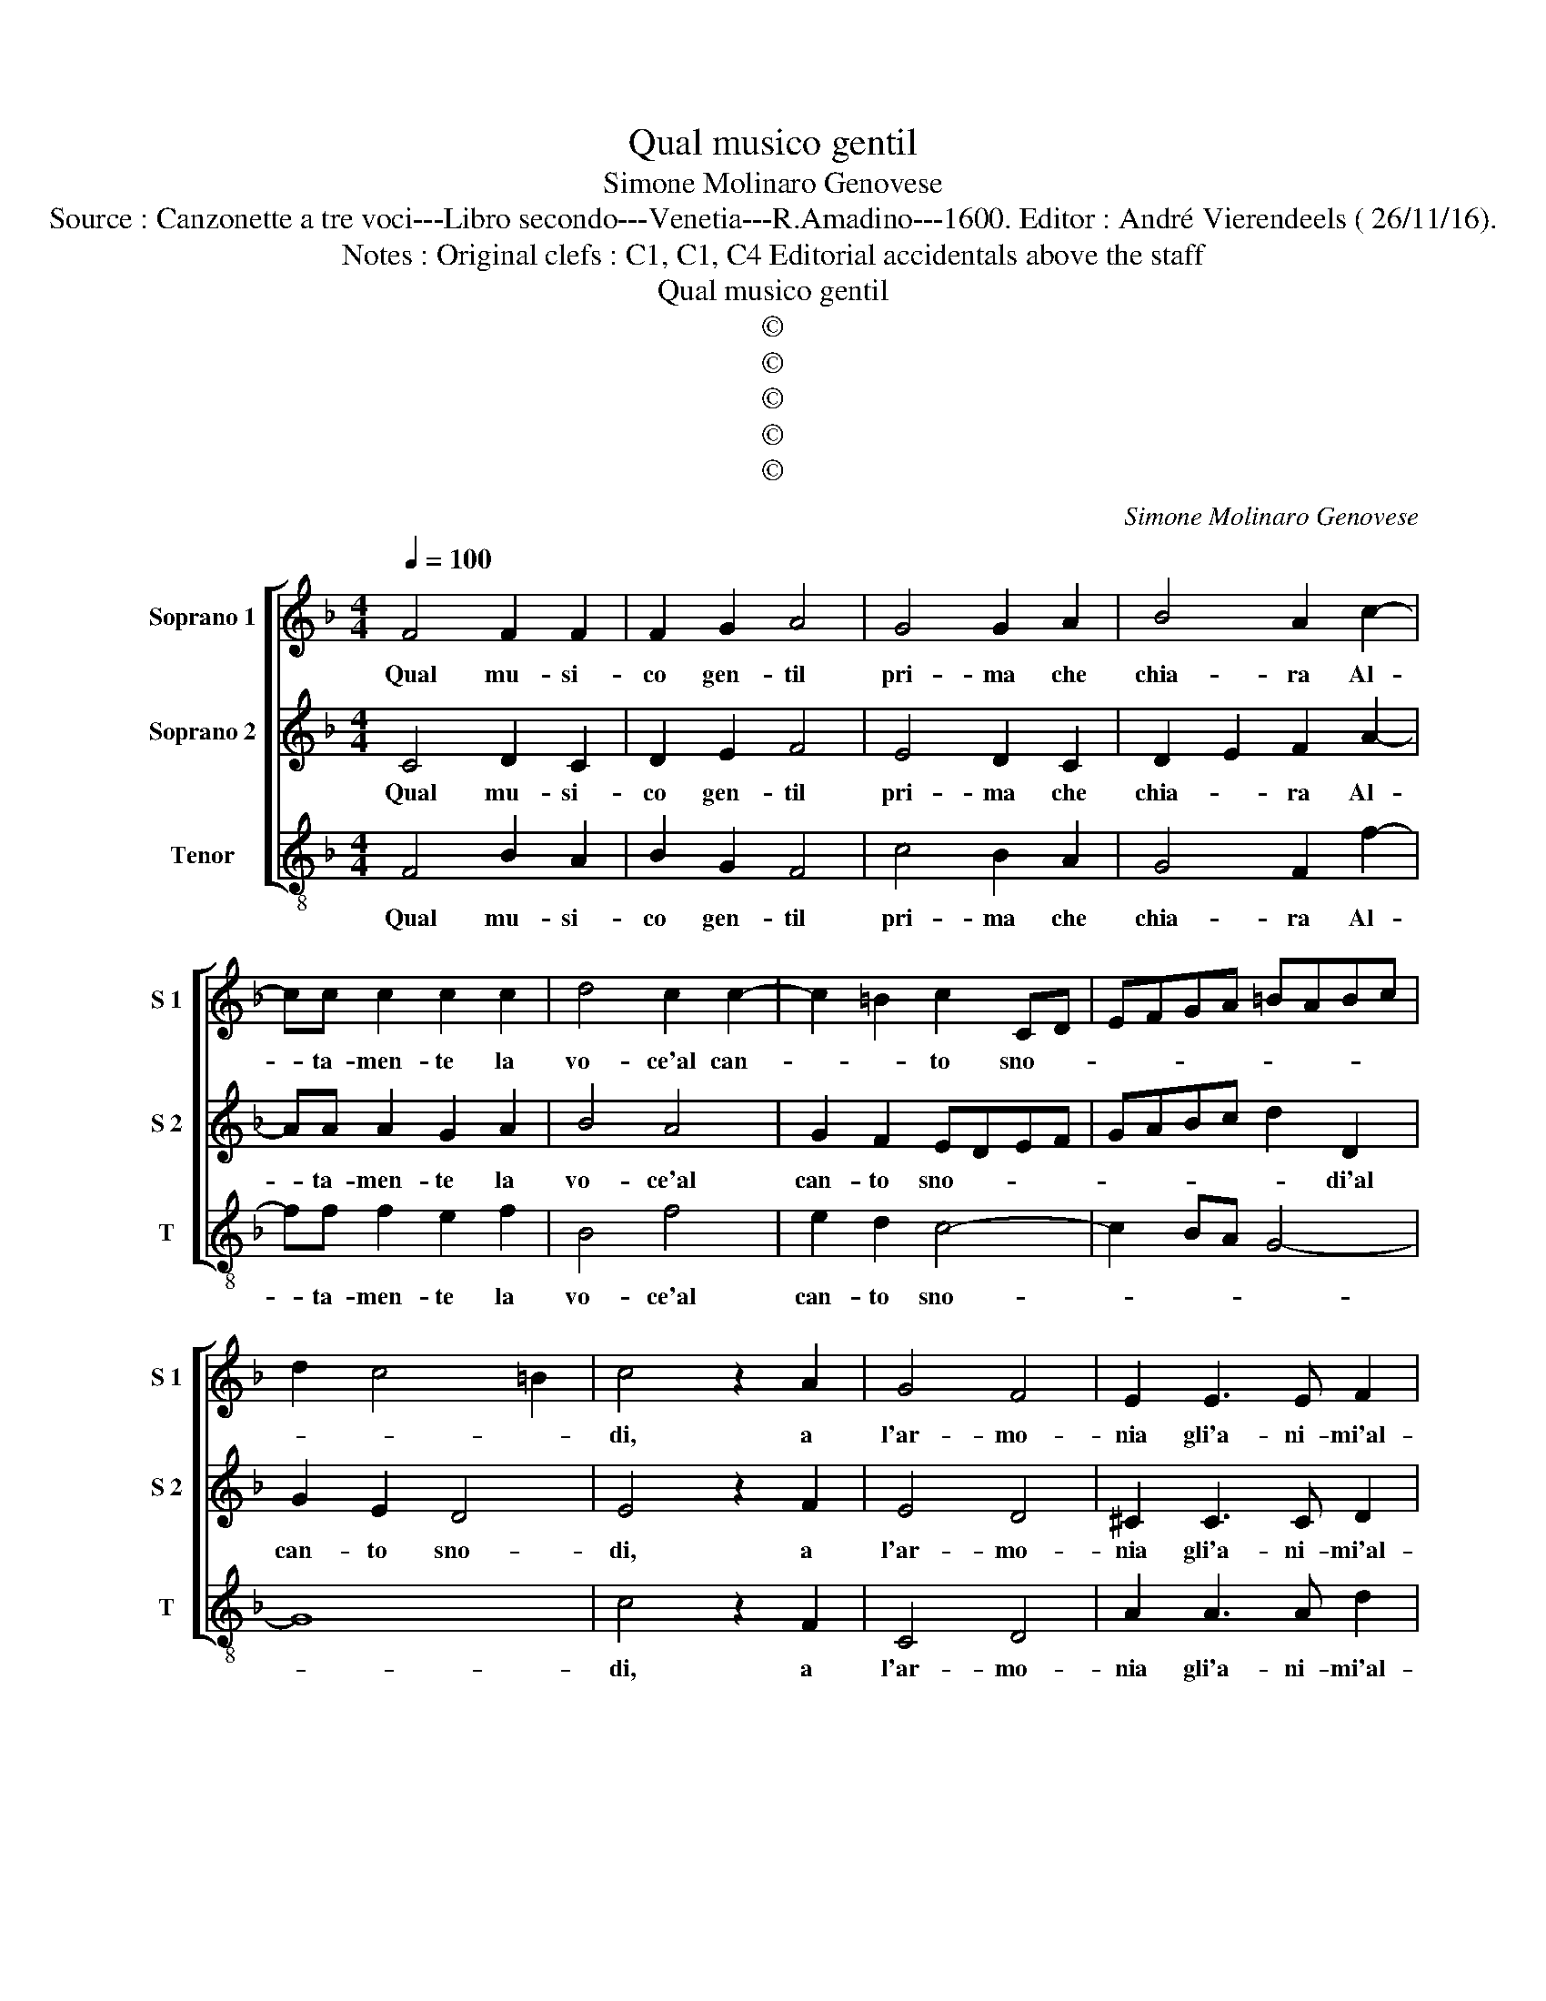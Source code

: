 X:1
T:Qual musico gentil
T:Simone Molinaro Genovese
T:Source : Canzonette a tre voci---Libro secondo---Venetia---R.Amadino---1600. Editor : André Vierendeels ( 26/11/16).
T:Notes : Original clefs : C1, C1, C4 Editorial accidentals above the staff
T:Qual musico gentil
T:©
T:©
T:©
T:©
T:©
C:Simone Molinaro Genovese
Z:©
%%score [ 1 2 3 ]
L:1/8
Q:1/4=100
M:4/4
K:F
V:1 treble nm="Soprano 1" snm="S 1"
V:2 treble nm="Soprano 2" snm="S 2"
V:3 treble-8 nm="Tenor" snm="T"
V:1
 F4 F2 F2 | F2 G2 A4 | G4 G2 A2 | B4 A2 c2- | cc c2 c2 c2 | d4 c2 c2- | c2 =B2 c2 CD | EFGA =BABc | %8
w: Qual mu- si-|co gen- til|pri- ma che|chia- ra Al-|* ta- men- te la|vo- ce'al can-|* * to sno- *||
 d2 c4 =B2 | c4 z2 A2 | G4 F4 | E2 E3 E F2 | G2 A4 G2 | A2 E4 F2- | F2 D2 E4 | F2 G4 G2 | A6 G2 | %17
w: |di, a|l'ar- mo-|nia gli'a- ni- mi'al-|trui pre- pa-|ra, con dol-|* ci ri-|cer- ca- te'in|bas- si|
 F8 | E8 | z4 c4 | A2 A2 d4- | d2 c2 B2 A2 | G2 A2 B4 | A4 A4 | G3 G G2 F2 | E4 c3 B- | BA G2 A4 | %27
w: mo-|di,,|co-|si co- stei|_ che ne la|do- gli'a- ma-|ra, gia|tut- te non o-|blia l'ar- ti|e le fro- di,|
 G3 F E2 D2 | E4 z4 | G4 F4 | z2 E2 D4 | d4 c4 | B4 A4 | G2 GG G2 F2 | E4 D4 | z4 z2 d2 | %36
w: l'ar- ti'e le fro-|di,|fa di|so- spir,|fa di|so- spir|bre- ve con- cer- to'in|pri- ma,|per|
 c2 A2 B4 | A4 B2 BB | A2 F2 G2 F2 | c2 cc B2 G2 | AGAB c4 | c2 cc A2 =B2 | c2 G2 d2 dd | c4 A4 | %44
w: dis- por l'al-|ma in cui le|vo- c'im- pri- ma'in|cu- i le vo- c'im-|pri- * * * ma,|in cui le vo- c'im-|pri- ma, in cui le|vo- c'im-|
 G8 | A8 |] %46
w: pri-|ma.|
V:2
 C4 D2 C2 | D2 E2 F4 | E4 D2 C2 | D2 E2 F2 A2- | AA A2 G2 A2 | B4 A4 | G2 F2 EDEF | GABc d2 D2 | %8
w: Qual mu- si-|co gen- til|pri- ma che|chia- * ra Al-|* ta- men- te la|vo- ce'al|can- to sno- * * *|* * * * * di'al|
 G2 E2 D4 | E4 z2 F2 | E4 D4 | ^C2 C3 C D2 |"^-natural" E2 C2 D4 | E4 C4 | D4 B,2 C2- | %15
w: can- to sno-|di, a|l'ar- mo-|nia gli'a- ni- mi'al-|trui pre- pa-|ra, con|dol- ci ri-|
 C2 D2 E2 E2 | F3 E DC C2- | C2 =B,A, B,4 | C4 G4 | E2 E2 A4- | A2 G2 F2 E2 | D4 D4 | _E8 | C4 F4 | %24
w: * cer- ca- te'in|bas- si mo- * *||di, co-|si co- stei|_ che ne la|do- gli'a-|ma-|ra, gia|
 E2 D2 E2 D2 | ^C4 A3 G- | GF E2 F4 | E3 D2 C =B,2 | C4 E4 | z2 D2 z2 C2 | B,4 B4 | z2 G2 z2 F2 | %32
w: tut- te non o-|blia l'ar- ti'e|_ le fro- di,|l'ar- ti'e le fro-|di, fa|di so-|spir, fa|fa di|
 z2 E2 F4 | E2 EE E2 D2- | D2 ^C2 D2 D2 | E2 F2 G4 | A4 z2 D2 | E2 F2 G4 | F4 D2 DD | E2 F4 E2 | %40
w: so- spir|bre- ve con- cer- to'in|_ pri- ma, per|dis- por l'al-|ma, per|dis- por l'al-|ma in cui le|vo- c'im- pri-|
 F4 A2 AA | G2 E2 F4 | E4 F2 FD | E4 F2 F2- | F2 ED E4 | F8 |] %46
w: ma, in cui le|vo- c'im- pri-|ma, in cui le|vo- c'im- pri-||ma.|
V:3
 F4 B2 A2 | B2 G2 F4 | c4 B2 A2 | G4 F2 f2- | ff f2 e2 f2 | B4 f4 | e2 d2 c4- | c2 BA G4- | G8 | %9
w: Qual mu- si-|co gen- til|pri- ma che|chia- ra Al-|* ta- men- te la|vo- ce'al|can- to sno-|||
 c4 z2 F2 | C4 D4 | A2 A3 A d2 | c2 A2 B4 | A4 A4 | B4 G2 A2- | A2 B2 c2 C2 | F6 E2 | D8 | C8 | %19
w: di, a|l'ar- mo-|nia gli'a- ni- mi'al-|trui pre- pa-|ra, con|dol- ci ri-|* cer- ca- te'in|bas- si|mo-|di,|
 c4 A2 A2 | d6 c2 | B2 A2 G2 F2 | _E8 | F4 F4 | c2 =B2 c2 d2 | A4 F2 AB | c4 F4 | C2 EF G4 | %28
w: co- si co-|stei che|ne la do- gli'a-|ma-|ra, gia|tut- te non o-|blia l'ar- ti'e le|fro- di,|l'ar- ti'e le fro-|
 C4 c4 | z2 B2 z2 A2 | G8 | B4 A4 | G4 F4 | C2 CC C2 D2 | A4 D2 d2 | c2 A2 B4 | A4 z2 G2 | %37
w: di, fa|di so-|spir,|fa di|so- spir|bre- ve con- cer- to'in|pri- ma, per|dis- por l'al-|ma, per|
 c2 d2 G4 | d4 B2 BB | A2 F2 G4 | F4 f2 ff | e2 c2 d4 | c4 B2 BB | A4 F4 | c8 | F8 |] %46
w: dis- por l'al-|ma in cui le|vo- c'im- pri-|ma, in cui le|vo- c'im- pri-|ma, in cui le|vo- c'im-|pri-|ma.|

